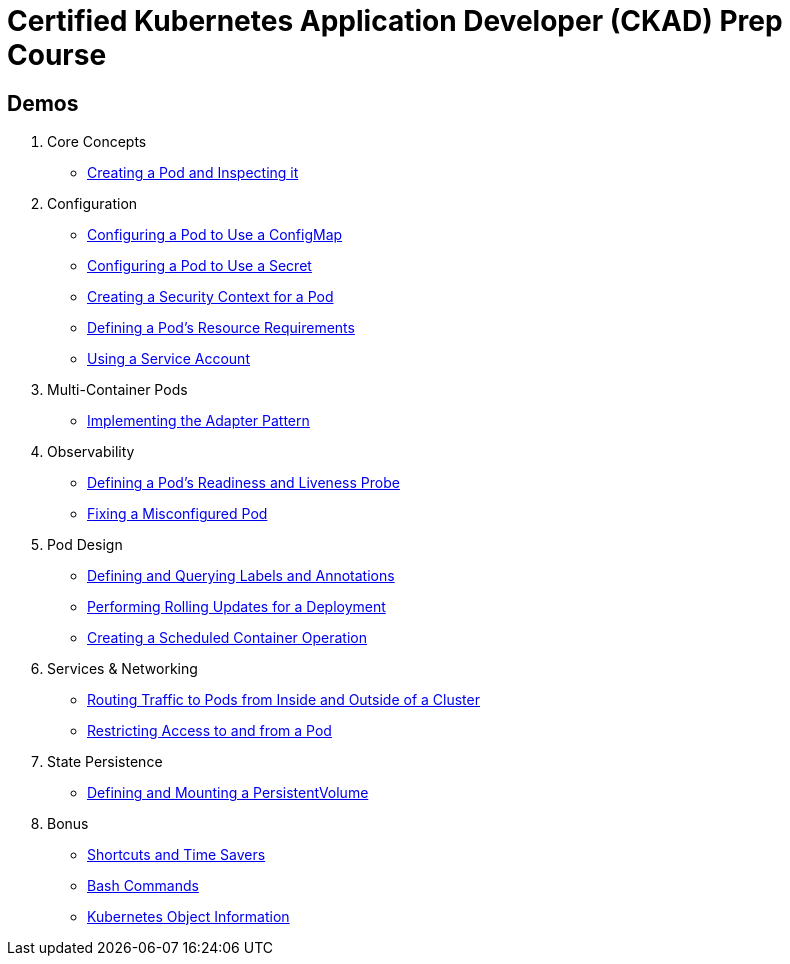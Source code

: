 = Certified Kubernetes Application Developer (CKAD) Prep Course


== Demos


1. Core Concepts
    * https://github.com/jwkidd3/ckad-prep/blob/master/1-core-concepts.md#creating-a-pod-and-inspecting-it[Creating a Pod and Inspecting it]
2. Configuration
    * https://github.com/jwkidd3/ckad-prep/blob/master/2-configuration.md#configuring-a-pod-to-use-a-configmap[Configuring a Pod to Use a ConfigMap]
    * https://github.com/jwkidd3/ckad-prep/blob/master/2-configuration.md#configuring-a-pod-to-use-a-secret[Configuring a Pod to Use a Secret]
    * https://github.com/jwkidd3/ckad-prep/blob/master/2-configuration.md#creating-a-security-context-for-a-pod[Creating a Security Context for a Pod]
    * https://github.com/jwkidd3/ckad-prep/blob/master/2-configuration.md#defining-a-pods-resource-requirements[Defining a Pod’s Resource Requirements]
    * https://github.com/jwkidd3/ckad-prep/blob/master/2-configuration.md#using-a-service-account[Using a Service Account]
3. Multi-Container Pods
    * https://github.com/jwkidd3/ckad-prep/blob/master/3-multi-container-pods.md#implementing-the-adapter-pattern[Implementing the Adapter Pattern]
4. Observability
    * https://github.com/jwkidd3/ckad-prep/blob/master/4-observability.md#defining-a-pods-readiness-and-liveness-probe[Defining a Pod’s Readiness and Liveness Probe]
    * https://github.com/jwkidd3/ckad-prep/blob/master/4-observability.md#fixing-a-misconfigured-pod[Fixing a Misconfigured Pod]
5. Pod Design
    * https://github.com/jwkidd3/ckad-prep/blob/master/5-pod-design.md#defining-and-querying-labels-and-annotations[Defining and Querying Labels and Annotations]
    * https://github.com/jwkidd3/ckad-prep/blob/master/5-pod-design.md#performing-rolling-updates-for-a-deployment[Performing Rolling Updates for a Deployment]
    * https://github.com/jwkidd3/ckad-prep/blob/master/5-pod-design.md#creating-a-scheduled-container-operation[Creating a Scheduled Container Operation]
6. Services & Networking
    * https://github.com/jwkidd3/ckad-prep/blob/master/6-services-and-networking.md#routing-traffic-to-pods-from-inside-and-outside-of-a-cluster[Routing Traffic to Pods from Inside and Outside of a Cluster]
    * https://github.com/jwkidd3/ckad-prep/blob/master/6-services-and-networking.md#restricting-access-to-and-from-a-pod[Restricting Access to and from a Pod]
7. State Persistence
    * https://github.com/jwkidd3/ckad-prep/blob/master/7-state-persistence.md#defining-and-mounting-a-persistentvolume[Defining and Mounting a PersistentVolume]
8. Bonus
    * https://github.com/jwkidd3/ckad-prep/blob/master/8-bonus.md#shortcuts-and-time-savers[Shortcuts and Time Savers]
    * https://github.com/jwkidd3/ckad-prep/blob/master/8-bonus.md#bash-commands[Bash Commands]
    * https://github.com/jwkidd3/ckad-prep/blob/master/8-bonus.md#kubernetes-object-information[Kubernetes Object Information]
